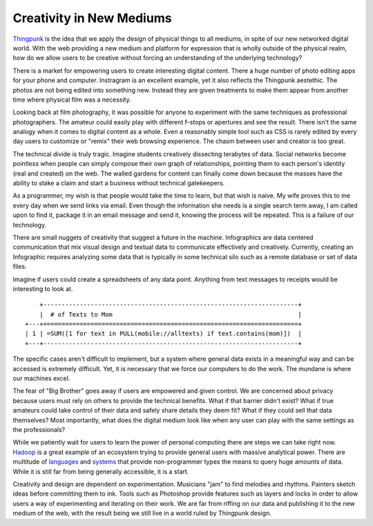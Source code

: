 ===========================
 Creativity in New Mediums
===========================


Thingpunk_ is the idea that we apply the design of physical things to
all mediums, in spite of our new networked digital world. With the web
providing a new medium and platform for expression that is wholly
outside of the physical realm, how do we allow users to be creative
without forcing an understanding of the underlying technology?

There is a market for empowering users to create interesting digital
content. There a huge number of photo editing apps for your phone and
computer. Instragram is an excellent example, yet it also reflects the
Thingpunk aestethic. The photos are not being edited into something
new. Instead they are given treatments to make them appear from
another time where physical film was a necessity.

Looking back at film photography, it was possible for anyone to
experiment with the same techniques as professional photographers. The
amateur could easily play with different f-stops or apertures and see
the result. There isn't the same analogy when it comes to digital
content as a whole. Even a reasonably simple tool such as CSS is
rarely edited by every day users to customize or "remix" their web
browsing experience. The chasm between user and creator is too great.

The technical divide is truly tragic. Imagine students creatively
dissecting terabytes of data. Social networks become pointless when
people can simply compose their own graph of relationships, pointing
them to each person's identity (real and created) on the web. The
walled gardens for content can finally come down because the masses
have the ability to stake a claim and start a business without
technical gatekeepers.

As a programmer, my wish is that people would take the time to learn,
but that wish is naive. My wife proves this to me every day when we
send links via email. Even though the information she needs is a
single search term away, I am called upon to find it, package it in an
email message and send it, knowing the process will be repeated. This
is a failure of our technology.

There are small nuggets of creativity that suggest a future in the
machine. Infographics are data centered communication that mix visual
design and textual data to communicate effectively and
creatively. Currently, creating an Infographic requires analyzing some
data that is typically in some technical silo such as a remote
database or set of data files.

Imagine if users could create a spreadsheets of any data
point. Anything from text messages to receipts would be interesting to
look at. ::

      +----------------------------------------------------------------------+
      |  # of Texts to Mom                                                   |
  +---+======================================================================+
  | 1 | =SUM([1 for text in PULL(mobile://alltexts) if text.contains(mom)])  |
  +---+----------------------------------------------------------------------+

The specific cases aren't difficult to implement, but a system where
general data exists in a meaningful way and can be accessed is
extremely difficult. Yet, it is necessary that we force our computers
to do the work. The mundane is where our machines excel.

The fear of "Big Brother" goes away if users are empowered and given
control. We are concerned about privacy because users must rely on
others to provide the technical benefits. What if that barrier didn't
exist? What if true amateurs could take control of their data and
safely share details they deem fit? What if they could sell that data
themselves? Most importantly, what does the digital medium look like
when any user can play with the same settings as the professionals?

While we patiently wait for users to learn the power of personal
computing there are steps we can take right now. Hadoop_ is a great
example of an ecosystem trying to provide general users with massive
analytical power. There are multitude of `languages
<http://www.tom-e-white.com/2008/06/hadoop-query-languages.html>`_ and
`systems <http://hive.apache.org/>`_ that provide non-programmer types
the means to query huge amounts of data. While it is still far from
being generally accessible, it is a start.

Creativity and design are dependent on experimentation. Musicians
"jam" to find melodies and rhythms. Painters sketch ideas before
committing them to ink. Tools such as Photoshop provide features such
as layers and locks in order to allow users a way of experimenting and
iterating on their work. We are far from riffing on our data and
publishing it to the new medium of the web, with the result being we
still live in a world ruled by Thingpunk design.


.. _Thingpunk: http://urbanhonking.com/ideasfordozens/2013/05/07/on-thingpunk/
.. _Hadoop: http://hadoop.apache.org/


.. author:: default
.. categories:: code
.. tags:: programming
.. comments::
